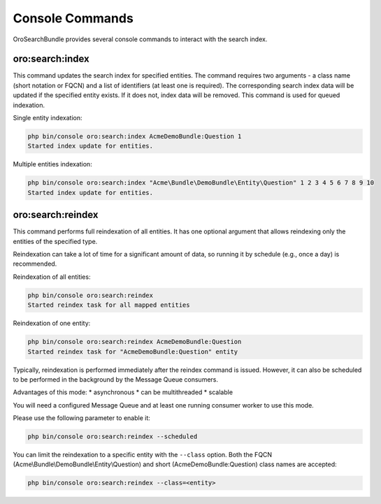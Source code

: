 .. _search_index_db_from_md--console-commands:

Console Commands
================

OroSearchBundle provides several console commands to interact with the search index.

oro:search:index
----------------

This command updates the search index for specified entities. The command requires two arguments - a class name (short notation or FQCN) and a list of identifiers (at least one is required). The corresponding search index data will be updated if the specified entity exists. If it does not, index data will be removed. This command is used for queued indexation.

Single entity indexation:

.. code-block:: bash

   php bin/console oro:search:index AcmeDemoBundle:Question 1
   Started index update for entities.

Multiple entities indexation:

.. code-block:: bash

    php bin/console oro:search:index "Acme\Bundle\DemoBundle\Entity\Question" 1 2 3 4 5 6 7 8 9 10
    Started index update for entities.

oro:search:reindex
------------------

This command performs full reindexation of all entities. It has one optional argument that allows reindexing only the entities of the specified type.

Reindexation can take a lot of time for a significant amount of data, so running it by schedule (e.g., once a day) is recommended.

Reindexation of all entities:

.. code-block:: none

    php bin/console oro:search:reindex
    Started reindex task for all mapped entities

Reindexation of one entity:

.. code-block:: bash

    php bin/console oro:search:reindex AcmeDemoBundle:Question
    Started reindex task for "AcmeDemoBundle:Question" entity

Typically, reindexation is performed immediately after the reindex command is issued. However, it can also be scheduled to be performed in the background by the Message Queue consumers.

Advantages of this mode: \* asynchronous \* can be multithreaded \* scalable

You will need a configured Message Queue and at least one running consumer worker to use this mode.

Please use the following parameter to enable it:

.. code-block:: bash

    php bin/console oro:search:reindex --scheduled

You can limit the reindexation to a specific entity with the ``--class`` option. Both the FQCN (Acme\\Bundle\\DemoBundle\\Entity\\Question) and short (AcmeDemoBundle:Question) class names are accepted:

.. code-block:: none

    php bin/console oro:search:reindex --class=<entity>
